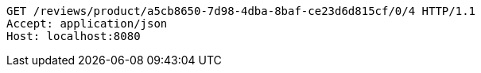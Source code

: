 [source,http,options="nowrap"]
----
GET /reviews/product/a5cb8650-7d98-4dba-8baf-ce23d6d815cf/0/4 HTTP/1.1
Accept: application/json
Host: localhost:8080

----